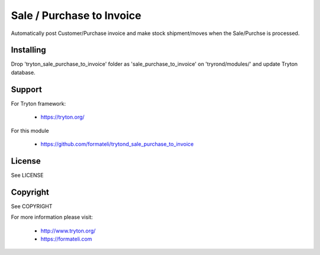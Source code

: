 Sale / Purchase to Invoice
##########################

Automatically post Customer/Purchase invoice and make stock shipment/moves when the Sale/Purchse is processed.

Installing
----------

Drop 'tryton_sale_purchase_to_invoice' folder as 'sale_purchase_to_invoice' on 'tryrond/modules/' and update Tryton database.

Support
-------

For Tryton framework:

    * https://tryton.org/

For this module

    * https://github.com/formateli/trytond_sale_purchase_to_invoice

License
-------

See LICENSE

Copyright
---------

See COPYRIGHT


For more information please visit:

    * http://www.tryton.org/
    * https://formateli.com
